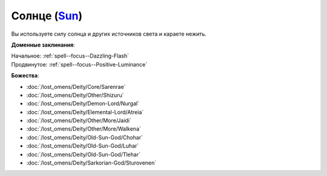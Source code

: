 .. title:: Домен солнца (Sun Domain)

.. rst-class:: domain
.. _Domain--Sun:

Солнце (`Sun <https://2e.aonprd.com/Domains.aspx?ID=29>`_)
=============================================================================================================

Вы используете силу солнца и других источников света и караете нежить.

**Доменные заклинания**:

| Начальное: :ref:`spell--focus--Dazzling-Flash`
| Продвинутое: :ref:`spell--focus--Positive-Luminance`


**Божества**:

* :doc:`/lost_omens/Deity/Core/Sarenrae`
* :doc:`/lost_omens/Deity/Other/Shizuru`
* :doc:`/lost_omens/Deity/Demon-Lord/Nurgal`
* :doc:`/lost_omens/Deity/Elemental-Lord/Atreia`
* :doc:`/lost_omens/Deity/Other/More/Jaidi`
* :doc:`/lost_omens/Deity/Other/More/Walkena`
* :doc:`/lost_omens/Deity/Old-Sun-God/Chohar`
* :doc:`/lost_omens/Deity/Old-Sun-God/Luhar`
* :doc:`/lost_omens/Deity/Old-Sun-God/Tlehar`
* :doc:`/lost_omens/Deity/Sarkorian-God/Sturovenen`
